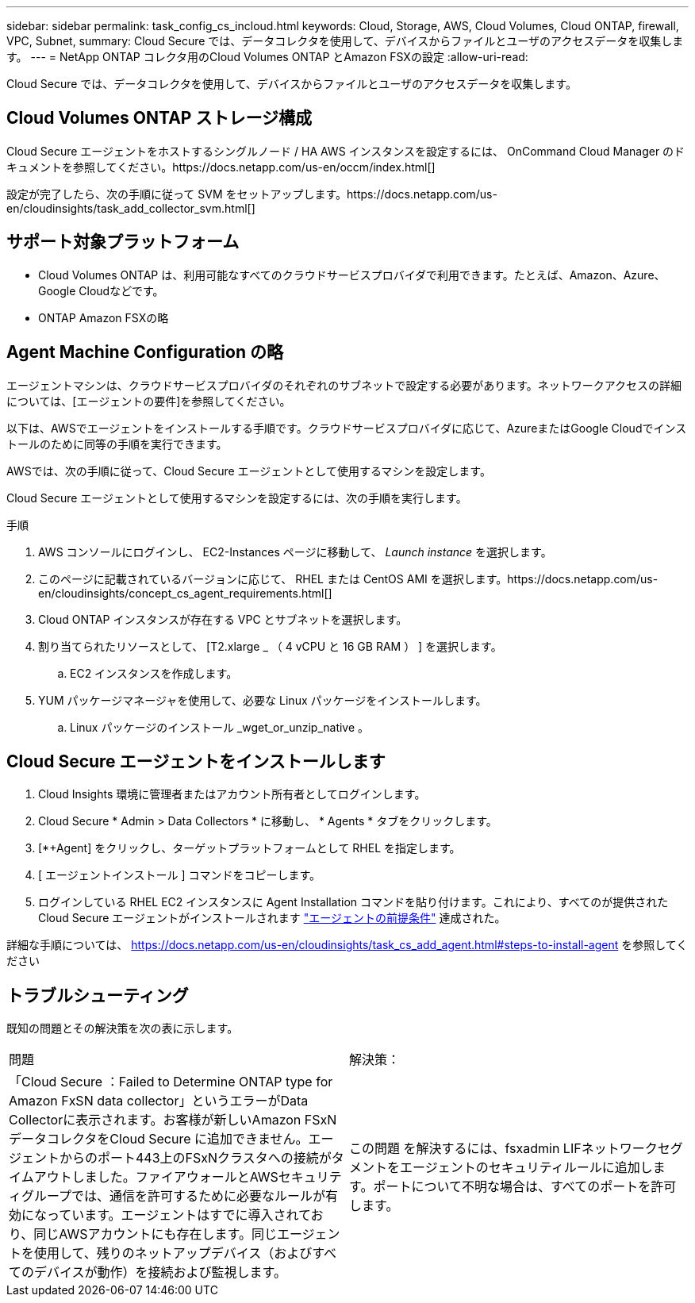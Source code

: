 ---
sidebar: sidebar 
permalink: task_config_cs_incloud.html 
keywords: Cloud, Storage, AWS, Cloud Volumes, Cloud ONTAP, firewall, VPC, Subnet, 
summary: Cloud Secure では、データコレクタを使用して、デバイスからファイルとユーザのアクセスデータを収集します。 
---
= NetApp ONTAP コレクタ用のCloud Volumes ONTAP とAmazon FSXの設定
:allow-uri-read: 


[role="lead"]
Cloud Secure では、データコレクタを使用して、デバイスからファイルとユーザのアクセスデータを収集します。



== Cloud Volumes ONTAP ストレージ構成

Cloud Secure エージェントをホストするシングルノード / HA AWS インスタンスを設定するには、 OnCommand Cloud Manager のドキュメントを参照してください。https://docs.netapp.com/us-en/occm/index.html[]

設定が完了したら、次の手順に従って SVM をセットアップします。https://docs.netapp.com/us-en/cloudinsights/task_add_collector_svm.html[]



== サポート対象プラットフォーム

* Cloud Volumes ONTAP は、利用可能なすべてのクラウドサービスプロバイダで利用できます。たとえば、Amazon、Azure、Google Cloudなどです。
* ONTAP Amazon FSXの略




== Agent Machine Configuration の略

エージェントマシンは、クラウドサービスプロバイダのそれぞれのサブネットで設定する必要があります。ネットワークアクセスの詳細については、[エージェントの要件]を参照してください。

以下は、AWSでエージェントをインストールする手順です。クラウドサービスプロバイダに応じて、AzureまたはGoogle Cloudでインストールのために同等の手順を実行できます。

AWSでは、次の手順に従って、Cloud Secure エージェントとして使用するマシンを設定します。

Cloud Secure エージェントとして使用するマシンを設定するには、次の手順を実行します。

.手順
. AWS コンソールにログインし、 EC2-Instances ページに移動して、 _Launch instance_ を選択します。
. このページに記載されているバージョンに応じて、 RHEL または CentOS AMI を選択します。https://docs.netapp.com/us-en/cloudinsights/concept_cs_agent_requirements.html[]
. Cloud ONTAP インスタンスが存在する VPC とサブネットを選択します。
. 割り当てられたリソースとして、 [T2.xlarge _ （ 4 vCPU と 16 GB RAM ） ] を選択します。
+
.. EC2 インスタンスを作成します。


. YUM パッケージマネージャを使用して、必要な Linux パッケージをインストールします。
+
.. Linux パッケージのインストール _wget_or_unzip_native 。






== Cloud Secure エージェントをインストールします

. Cloud Insights 環境に管理者またはアカウント所有者としてログインします。
. Cloud Secure * Admin > Data Collectors * に移動し、 * Agents * タブをクリックします。
. [*+Agent] をクリックし、ターゲットプラットフォームとして RHEL を指定します。
. [ エージェントインストール ] コマンドをコピーします。
. ログインしている RHEL EC2 インスタンスに Agent Installation コマンドを貼り付けます。これにより、すべてのが提供された Cloud Secure エージェントがインストールされます link:concept_cs_agent_requirements.html["エージェントの前提条件"] 達成された。


詳細な手順については、 https://docs.netapp.com/us-en/cloudinsights/task_cs_add_agent.html#steps-to-install-agent を参照してください



== トラブルシューティング

既知の問題とその解決策を次の表に示します。

|===


| 問題 | 解決策： 


| 「Cloud Secure ：Failed to Determine ONTAP type for Amazon FxSN data collector」というエラーがData Collectorに表示されます。お客様が新しいAmazon FSxNデータコレクタをCloud Secure に追加できません。エージェントからのポート443上のFSxNクラスタへの接続がタイムアウトしました。ファイアウォールとAWSセキュリティグループでは、通信を許可するために必要なルールが有効になっています。エージェントはすでに導入されており、同じAWSアカウントにも存在します。同じエージェントを使用して、残りのネットアップデバイス（およびすべてのデバイスが動作）を接続および監視します。 | この問題 を解決するには、fsxadmin LIFネットワークセグメントをエージェントのセキュリティルールに追加します。ポートについて不明な場合は、すべてのポートを許可します。 
|===